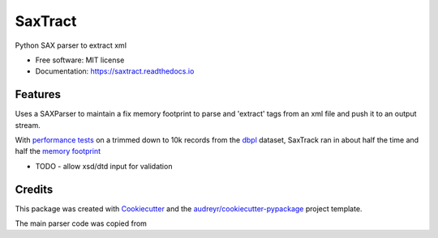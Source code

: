 ========
SaxTract
========


.. image:: https://img.shields.io/pypi/v/saxtract.svg
        :target: https://pypi.python.org/pypi/saxtract

.. image:: https://img.shields.io/travis/danwald/saxtract.svg
        :target: https://travis-ci.com/danwald/saxtract

.. image:: https://readthedocs.org/projects/saxtract/badge/?version=latest
        :target: https://saxtract.readthedocs.io/en/latest/?badge=latest
        :alt: Documentation Status


.. image:: https://pyup.io/repos/github/danwald/saxtract/shield.svg
     :target: https://pyup.io/repos/github/danwald/saxtract/
     :alt: Updates



Python SAX parser to extract xml


* Free software: MIT license
* Documentation: https://saxtract.readthedocs.io


Features
--------

Uses a SAXParser to maintain a fix memory footprint to parse and 'extract' tags from an  xml file and push it to an output stream.

With `performance tests <tests/perf_tests.py>`_ on a trimmed down to 10k records from the `dbpl <https://dblp.org/xml/>`_ dataset, SaxTrack ran in about half the time and half the `memory footprint <https://pypi.org/project/memory-profiler/>`_

.. code-block:: bash
    ╰─$ python tests/perf_tests.py --filename test.xml --tag authors
    Enter the number of runs [5]:

    SaxTrack run took ~0.05381571219999999s
    DOM Parser run took ~0.09159613900000001s


* TODO
  - allow xsd/dtd input for validation

Credits
-------

This package was created with Cookiecutter_ and the `audreyr/cookiecutter-pypackage`_ project template.

.. _Cookiecutter: https://github.com/audreyr/cookiecutter
.. _`audreyr/cookiecutter-pypackage`: https://github.com/audreyr/cookiecutter-pypackage

The main parser code was copied from

.. _tutorialspoint: https://www.tutorialspoint.com/python3/python_xml_processing.htm
